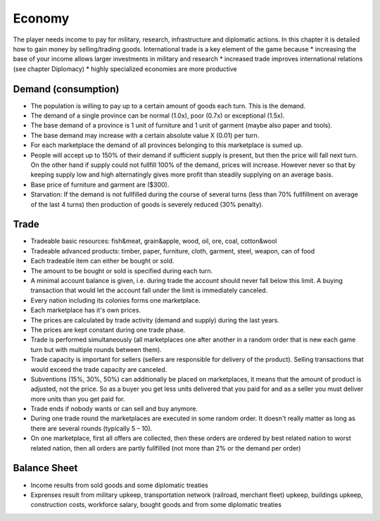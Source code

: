 ************************
Economy
************************

The player needs income to pay for military, research, infrastructure and diplomatic actions. In this chapter it is detailed how to gain money by selling/trading goods. International trade is a key element of the game because
* increasing the base of your income allows larger investments in military and research
* increased trade improves international relations (see chapter Diplomacy)
* highly specialized economies are more productive

Demand (consumption)
=============================

* The population is willing to pay up to a certain amount of goods each turn. This is the demand.
* The demand of a single province can be normal (1.0x), poor (0.7x) or exceptional (1.5x).
* The base demand of a province is 1 unit of furniture and 1 unit of garment (maybe also paper and tools).
* The base demand may increase with a certain absolute value X (0.01) per turn.
* For each marketplace the demand of all provinces belonging to this marketplace is sumed up.
* People will accept up to 150% of their demand if sufficient supply is present, but then the price will fall next
  turn. On the other hand if supply could not fullfill 100% of the demand, prices will increase. However never so that
  by keeping supply low and high alternatingly gives more profit than steadily supplying on an average basis.
* Base price of furniture and garment are ($300).
* Starvation: If the demand is not fullfilled during the course of several turns (less than 70% fullfillment on
  average of the last 4 turns) then production of goods is severely reduced (30% penalty).

.. todo:: Provide formula for dependency price/demand/supply.

Trade
=============================

* Tradeable basic resources: fish&meat, grain&apple, wood, oil, ore, coal, cotton&wool
* Tradeable advanced products: timber, paper, furniture, cloth, garment, steel, weapon, can of food
* Each tradeable item can either be bought or sold.
* The amount to be bought or sold is specified during each turn.
* A minimal account balance is given, i.e. during trade the account should never fall below this limit. A buying
  transaction that would let the account fall under the limit is immediately canceled.
* Every nation including its colonies forms one marketplace.
* Each marketplace has it's own prices.
* The prices are calculated by trade activity (demand and supply) during the last years.
* The prices are kept constant  during one trade phase.
* Trade is performed simultaneously (all marketplaces one after another in a random order that is new each game turn
  but with multiple rounds between them).
* Trade capacity is important for sellers (sellers are responsible for delivery of the product). Selling transactions
  that would exceed the trade capacity are canceled.
* Subventions (15%, 30%, 50%) can additionally be placed on marketplaces, it means that the amount of product is
  adjusted, not the price. So as a buyer you get less units delivered that you paid for and as a seller you must
  deliver more units than you get paid for.
* Trade ends if nobody wants or can sell and buy anymore.
* During one trade round the marketplaces are executed in some random order. It doesn't really matter as long as
  there are several rounds (typically 5 – 10).
* On one marketplace, first all offers are collected, then these orders are ordered by best related nation to worst
  related nation, then all orders are partly fullfilled (not more than 2% or the demand per order)

.. todo:: Provide formula for price dependency on demand/supply of previous years.

Balance Sheet
=============================

* Income results from sold goods and some diplomatic treaties
* Exprenses result from military upkeep, transportation network (railroad, merchant fleet) upkeep, buildings upkeep,
  construction costs, workforce salary, bought goods and from some diplomatic treaties